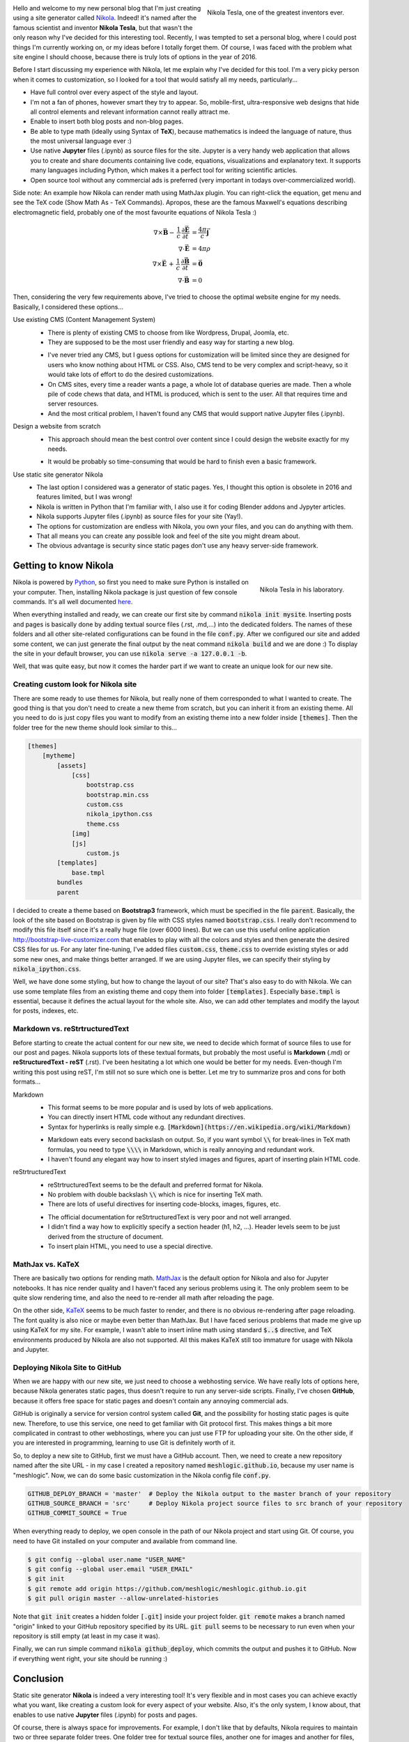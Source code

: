 .. title: Starting a Personal Blog with Nikola
.. slug: starting-a-personal-blog-with-nikola
.. date: 2016-06-29 16:34:02 UTC+02:00
.. category: web-design
.. tags: mathjax, nikola
.. link: 
.. description:
.. type: text

.. .............................................................................
.. default-role:: code
.. role:: text-info
.. role:: html(raw)
    :format: html
.. .............................................................................


.. figure:: nikola_tesla_quote.tn.jpg
    :target: nikola_tesla_quote.jpg
    :align: right
    :figclass: thumbnail
    
    Nikola Tesla, one of the greatest inventors ever.


Hello and welcome to my new personal blog that I'm just creating using a site generator called `Nikola <http://getnikola.com/>`_. Indeed! it's named after the famous scientist and inventor **Nikola Tesla**, but that wasn't the only reason why I've decided for this interesting tool. Recently, I was tempted to set a personal blog, where I could post things I'm currently working on, or my ideas before I totally forget them. Of course, I was faced with the problem what site engine I should choose, because there is truly lots of options in the year of 2016.


Before I start discussing my experience with Nikola, let me explain why I've decided for this tool. I'm a very picky person when it comes to customization, so I looked for a tool that would satisfy all my needs, particularly...


.. class:: li-smallskip

    - Have full control over every aspect of the style and layout.

    - I'm not a fan of phones, however smart they try to appear. So, mobile-first, ultra-responsive web designs that hide all control elements and relevant information cannot really attract me.

    - Enable to insert both blog posts and non-blog pages.

    - Be able to type math (ideally using Syntax of **TeX**), because mathematics is indeed the language of nature, thus the most universal language ever :)

    - Use native **Jupyter** files (.ipynb) as source files for the site. :text-info:`Jupyter is a very handy web application that allows you to create and share documents containing live code, equations, visualizations and explanatory text. It supports many languages including Python, which makes it a perfect tool for writing scientific articles.`

    - Open source tool without any commercial ads is preferred (very important in todays over-commercialized world).


.. TEASER_END


Side note: :text-info:`An example how Nikola can render math using MathJax plugin. You can right-click the equation, get menu and see the TeX code (Show Math As - TeX Commands). Apropos, these are the famous Maxwell's equations describing electromagnetic field, probably one of the most favourite equations of Nikola Tesla :)`

.. math::
    \nabla \times \vec{\mathbf{B}} -\, \frac1c\, \frac{\partial\vec{\mathbf{E}}}{\partial t} & = \frac{4\pi}{c}\vec{\mathbf{j}} \\
    \nabla \cdot \vec{\mathbf{E}} & = 4 \pi \rho \\
    \nabla \times \vec{\mathbf{E}}\, +\, \frac1c\, \frac{\partial\vec{\mathbf{B}}}{\partial t} & = \vec{\mathbf{0}} \\
    \nabla \cdot \vec{\mathbf{B}} & = 0



Then, considering the very few requirements above, I've tried to choose the optimal website engine for my needs. Basically, I considered these options...


Use existing CMS (Content Management System)
    .. class:: pros-list

        - There is plenty of existing CMS to choose from like Wordpress, Drupal, Joomla, etc.

        - They are supposed to be the most user friendly and easy way for starting a new blog.

    .. class:: cons-list

        - I've never tried any CMS, but I guess options for customization will be limited since they are designed for users who know nothing about HTML or CSS. Also, CMS tend to be very complex and script-heavy, so it would take lots of effort to do the desired customizations.

        - On CMS sites, every time a reader wants a page, a whole lot of database queries are made. Then a whole pile of code chews that data, and HTML is produced, which is sent to the user. All that requires time and server resources.

        - And the most critical problem, I haven't found any CMS that would support native Jupyter files (.ipynb).


Design a website from scratch
    .. class:: pros-list

        - This approach should mean the best control over content since I could design the website exactly for my needs.

    .. class:: cons-list

        - It would be probably so time-consuming that would be hard to finish even a basic framework.


Use static site generator Nikola
    .. class:: pros-list

        - The last option I considered was a generator of static pages. Yes, I thought this option is obsolete in 2016 and features limited, but I was wrong!

        - Nikola is written in Python that I'm familiar with, I also use it for coding Blender addons and Jypyter articles.

        - Nikola supports Jupyter files (.ipynb) as source files for your site (Yay!).

        - The options for customization are endless with Nikola, you own your files, and you can do anything with them.

        - That all means you can create any possible look and feel of the site you might dream about.

        - The obvious advantage is security since static pages don't use any heavy server-side framework.  



Getting to know Nikola
======================

.. figure:: nikola_tesla_quote2.tn.jpg
    :target: nikola_tesla_quote2.jpg
    :align: right
    :figclass: thumbnail
    
    Nikola Tesla in his laboratory.

Nikola is powered by `Python <https://www.python.org/>`_, so first you need to make sure Python is installed on your computer. Then, installing Nikola package is just question of few console commands. It's all well documented `here <https://getnikola.com/getting-started.html>`_.

When everything installed and ready, we can create our first site by command `nikola init mysite`. Inserting posts and pages is basically done by adding textual source files (.rst, .md,...) into the dedicated folders. The names of these folders and all other site-related configurations can be found in the file `conf.py`. After we configured our site and added some content, we can just generate the final output by the neat command `nikola build` and we are done :) To display the site in your default browser, you can use `nikola serve -a 127.0.0.1 -b`.

Well, that was quite easy, but now it comes the harder part if we want to create an unique look for our new site.



Creating custom look for Nikola site
------------------------------------

There are some ready to use themes for Nikola, but really none of them corresponded to what I wanted to create. The good thing is that you don't need to create a new theme from scratch, but you can inherit it from an existing theme. All you need to do is just copy files you want to modify from an existing theme into a new folder inside `[themes]`. Then the folder tree for the new theme should look similar to this...

.. code::

    [themes]
        [mytheme]
            [assets]
                [css]
                    bootstrap.css
                    bootstrap.min.css
                    custom.css
                    nikola_ipython.css
                    theme.css
                [img]
                [js]
                    custom.js
            [templates]
                base.tmpl
            bundles
            parent
            

I decided to create a theme based on **Bootstrap3** framework, which must be specified in the file `parent`. Basically, the look of the site based on Bootstrap is given by file with CSS styles named `bootstrap.css`. I really don't recommend to modify this file itself since it's a really huge file (over 6000 lines). But we can use this useful online application http://bootstrap-live-customizer.com that enables to play with all the colors and styles and then generate the desired CSS files for us. For any later fine-tuning, I've added files `custom.css`, `theme.css` to override existing styles or add some new ones, and make things better arranged. If we are using Jupyter files, we can specify their styling by `nikola_ipython.css`.

Well, we have done some styling, but how to change the layout of our site? That's also easy to do with Nikola. We can use some template files from an existing theme and copy them into folder `[templates]`. Especially `base.tmpl` is essential, because it defines the actual layout for the whole site. Also, we can add other templates and modify the layout for posts, indexes, etc.



Markdown vs. reStrtructuredText
-------------------------------

Before starting to create the actual content for our new site, we need to decide which format of source files to use for our post and pages. Nikola supports lots of these textual formats, but probably the most useful is **Markdown** (.md) or **reStructuredText - reST** (.rst). I've been hesitating a lot which one would be better for my needs. Even-though I'm writing this post using reST, I'm still not so sure which one is better. Let me try to summarize pros and cons for both formats...


Markdown
    .. class:: pros-list

        - This format seems to be more popular and is used by lots of web applications.

        - You can directly insert HTML code without any redundant directives.

        - Syntax for hyperlinks is really simple e.g. `[Markdown](https://en.wikipedia.org/wiki/Markdown)`

    .. class:: cons-list

        - Markdown eats every second backslash on output. So, if you want symbol `\\` for break-lines in TeX math formulas, you need to type `\\\\` in Markdown, which is really annoying and redundant work.

        - I haven't found any elegant way how to insert styled images and figures, apart of inserting plain HTML code.
    
    
reStrtructuredText
    .. class:: pros-list

        - reStrtructuredText seems to be the default and preferred format for Nikola.

        - No problem with double backslash `\\` which is nice for inserting TeX math.

        - There are lots of useful directives for inserting code-blocks, images, figures, etc.

    .. class:: cons-list

        - The official documentation for reStrtructuredText is very poor and not well arranged.

        - I didn't find a way how to explicitly specify a section header (h1, h2, ...). Header levels seem to be just derived from the structure of document.

        - To insert plain HTML, you need to use a special directive.



MathJax vs. KaTeX
-----------------

There are basically two options for rending math. `MathJax <https://www.mathjax.org/>`_ is the default option for Nikola and also for Jupyter notebooks. It has nice render quality and I haven't faced any serious problems using it. The only problem seem to be quite slow rendering time, and also the need to re-render all math after reloading the page.

On the other side, `KaTeX <https://github.com/Khan/KaTeX>`_ seems to be much faster to render, and there is no obvious re-rendering after page reloading. The font quality is also nice or maybe even better than MathJax. But I have faced serious problems that made me give up using KaTeX for my site. For example, I wasn't able to insert inline math using standard `$..$` directive, and TeX environments produced by Nikola are also not supported. All this makes KaTeX still too immature for usage with Nikola and Jupyter.



Deploying Nikola Site to GitHub
-------------------------------

When we are happy with our new site, we just need to choose a webhosting service. We have really lots of options here, because Nikola generates static pages, thus doesn't require to run any server-side scripts. Finally, I've chosen **GitHub**, because it offers free space for static pages and doesn't contain any annoying commercial ads.

GitHub is originally a service for version control system called **Git**, and the possibility for hosting static pages is quite new. Therefore, to use this service, one need to get familiar with Git protocol first. This makes things a bit more complicated in contrast to other webhostings, where you can just use FTP for uploading your site. On the other side, if you are interested in programming, learning to use Git is definitely worth of it.

So, to deploy a new site to GitHub, first we must have a GitHub account. Then, we need to create a new repository named after the site URL - in my case I created a repository named `meshlogic.github.io`, because my user name is "meshlogic". Now, we can do some basic customization in the Nikola config file `conf.py`.


.. code:: python

    GITHUB_DEPLOY_BRANCH = 'master'  # Deploy the Nikola output to the master branch of your repository
    GITHUB_SOURCE_BRANCH = 'src'     # Deploy Nikola project source files to src branch of your repository
    GITHUB_COMMIT_SOURCE = True


When everything ready to deploy, we open console in the path of our Nikola project and start using Git. Of course, you need to have Git installed on your computer and available from command line.


.. code:: console
    
    $ git config --global user.name "USER_NAME"
    $ git config --global user.email "USER_EMAIL"
    $ git init
    $ git remote add origin https://github.com/meshlogic/meshlogic.github.io.git
    $ git pull origin master --allow-unrelated-histories


Note that `git init` creates a hidden folder `[.git]` inside your project folder. `git remote` makes a branch named "origin" linked to your GitHub repository specified by its URL. `git pull` seems to be necessary to run even when your repository is still empty (at least in my case it was).

Finally, we can run simple command `nikola github_deploy`, which commits the output and pushes it to GitHub. Now if everything went right, your site should be running :)



Conclusion
==========

Static site generator **Nikola** is indeed a very interesting tool! It's very flexible and in most cases you can achieve exactly what you want, like creating a custom look for every aspect of your website. Also, it's the only system, I know about, that enables to use native **Jupyter** files (.ipynb) for posts and pages.

Of course, there is always space for improvements. For example, I don't like that by defaults, Nikola requires to maintain two or three separate folder trees. One folder tree for textual source files, another one for images and another for files, which seems to be a redundant work. Eventually, I was able to override that settings, and now I can maintain only a single folder tree that contains all post-related files.

Indeed, it's questionable what's the better approach for staring a new website, to use highly-customizable system like Nikola or some more popular CMS engine like Wordpress? But that just depends on everyone's requirements and preferences :)




